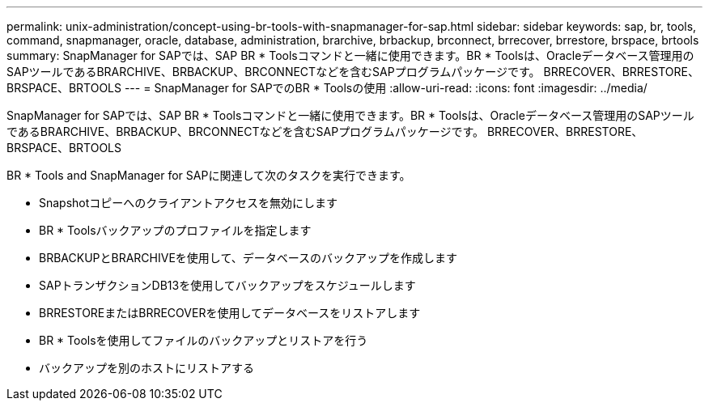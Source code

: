 ---
permalink: unix-administration/concept-using-br-tools-with-snapmanager-for-sap.html 
sidebar: sidebar 
keywords: sap, br, tools, command, snapmanager, oracle, database, administration, brarchive, brbackup, brconnect, brrecover, brrestore, brspace, brtools 
summary: SnapManager for SAPでは、SAP BR * Toolsコマンドと一緒に使用できます。BR * Toolsは、Oracleデータベース管理用のSAPツールであるBRARCHIVE、BRBACKUP、BRCONNECTなどを含むSAPプログラムパッケージです。 BRRECOVER、BRRESTORE、BRSPACE、BRTOOLS 
---
= SnapManager for SAPでのBR * Toolsの使用
:allow-uri-read: 
:icons: font
:imagesdir: ../media/


[role="lead"]
SnapManager for SAPでは、SAP BR * Toolsコマンドと一緒に使用できます。BR * Toolsは、Oracleデータベース管理用のSAPツールであるBRARCHIVE、BRBACKUP、BRCONNECTなどを含むSAPプログラムパッケージです。 BRRECOVER、BRRESTORE、BRSPACE、BRTOOLS

BR * Tools and SnapManager for SAPに関連して次のタスクを実行できます。

* Snapshotコピーへのクライアントアクセスを無効にします
* BR * Toolsバックアップのプロファイルを指定します
* BRBACKUPとBRARCHIVEを使用して、データベースのバックアップを作成します
* SAPトランザクションDB13を使用してバックアップをスケジュールします
* BRRESTOREまたはBRRECOVERを使用してデータベースをリストアします
* BR * Toolsを使用してファイルのバックアップとリストアを行う
* バックアップを別のホストにリストアする

